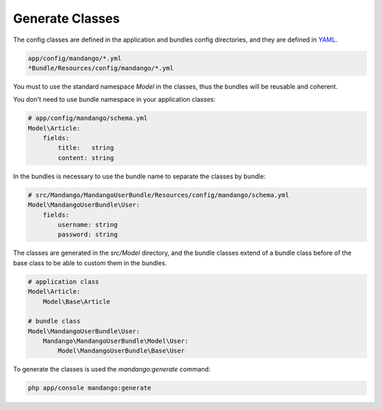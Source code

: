 Generate Classes
================

The config classes are defined in the application and bundles config directories,
and they are defined in YAML_.

.. code-block:: yaml

    app/config/mandango/*.yml
    *Bundle/Resources/config/mandango/*.yml

You must to use the standard namespace *Model* in the classes, thus the bundles will be
reusable and coherent.

You don't need to use bundle namespace in your application classes:

.. code-block:: yaml

    # app/config/mandango/schema.yml
    Model\Article:
        fields:
            title:   string
            content: string

In the bundles is necessary to use the bundle name to separate the classes by bundle:

.. code-block:: yaml

    # src/Mandango/MandangoUserBundle/Resources/config/mandango/schema.yml
    Model\MandangoUserBundle\User:
        fields:
            username: string
            password: string

The classes are generated in the *src/Model* directory, and the bundle classes extend of
a bundle class before of the base class to be able to custom them in the bundles.

.. code-block:: yaml

    # application class
    Model\Article:
        Model\Base\Article

    # bundle class
    Model\MandangoUserBundle\User:
        Mandango\MandangoUserBundle\Model\User:
            Model\MandangoUserBundle\Base\User

To generate the classes is used the *mandango:generate* command:

.. code-block:: bash

    php app/console mandango:generate

.. _YAML: http://www.yaml.org
